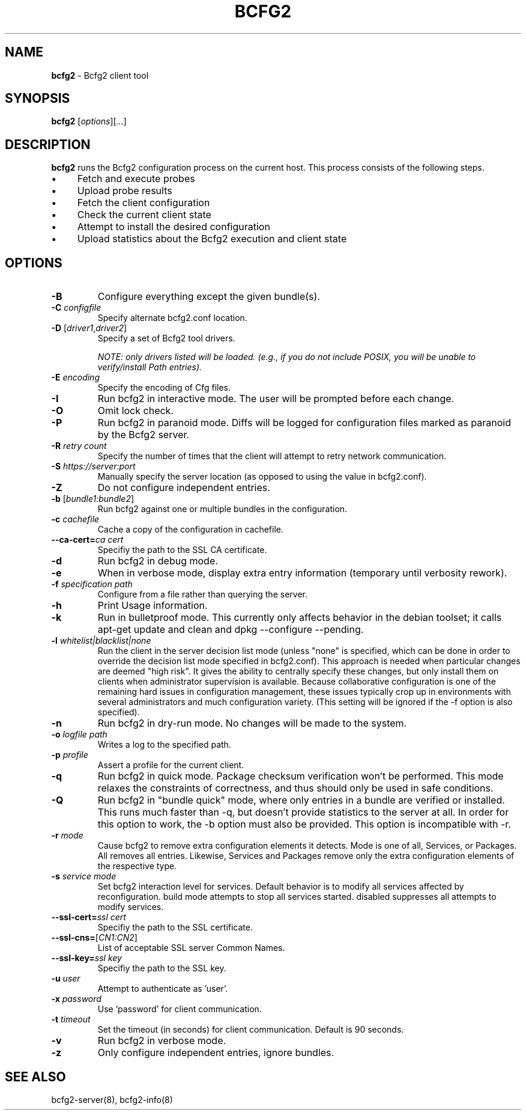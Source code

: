 .
.TH "BCFG2" "1" "September 2012" "" ""
.
.SH "NAME"
\fBbcfg2\fR \- Bcfg2 client tool
.
.SH "SYNOPSIS"
\fBbcfg2\fR [\fIoptions\fR][\fI\.\.\.\fR]
.
.SH "DESCRIPTION"
\fBbcfg2\fR runs the Bcfg2 configuration process on the current host\. This process consists of the following steps\.
.
.IP "\(bu" 4
Fetch and execute probes
.
.IP "\(bu" 4
Upload probe results
.
.IP "\(bu" 4
Fetch the client configuration
.
.IP "\(bu" 4
Check the current client state
.
.IP "\(bu" 4
Attempt to install the desired configuration
.
.IP "\(bu" 4
Upload statistics about the Bcfg2 execution and client state
.
.IP "" 0
.
.SH "OPTIONS"
.
.TP
\fB\-B\fR
Configure everything except the given bundle(s)\.
.
.TP
\fB\-C\fR \fIconfigfile\fR
Specify alternate bcfg2\.conf location\.
.
.TP
\fB\-D\fR [\fIdriver1\fR,\fIdriver2\fR]
Specify a set of Bcfg2 tool drivers\.
.
.IP
\fINOTE: only drivers listed will be loaded\. (e\.g\., if you do not include POSIX, you will be unable to verify/install Path entries)\.\fR
.
.TP
\fB\-E\fR \fIencoding\fR
Specify the encoding of Cfg files\.
.
.TP
\fB\-I\fR
Run bcfg2 in interactive mode\. The user will be prompted before each change\.
.
.TP
\fB\-O\fR
Omit lock check\.
.
.TP
\fB\-P\fR
Run bcfg2 in paranoid mode\. Diffs will be logged for configuration files marked as paranoid by the Bcfg2 server\.
.
.TP
\fB\-R\fR \fIretry count\fR
Specify the number of times that the client will attempt to retry network communication\.
.
.TP
\fB\-S\fR \fIhttps://server:port\fR
Manually specify the server location (as opposed to using the value in bcfg2\.conf)\.
.
.TP
\fB\-Z\fR
Do not configure independent entries\.
.
.TP
\fB\-b\fR [\fIbundle1:bundle2\fR]
Run bcfg2 against one or multiple bundles in the configuration\.
.
.TP
\fB\-c\fR \fIcachefile\fR
Cache a copy of the configuration in cachefile\.
.
.TP
\fB\-\-ca\-cert=\fR\fIca cert\fR
Specifiy the path to the SSL CA certificate\.
.
.TP
\fB\-d\fR
Run bcfg2 in debug mode\.
.
.TP
\fB\-e\fR
When in verbose mode, display extra entry information (temporary until verbosity rework)\.
.
.TP
\fB\-f\fR \fIspecification path\fR
Configure from a file rather than querying the server\.
.
.TP
\fB\-h\fR
Print Usage information\.
.
.TP
\fB\-k\fR
Run in bulletproof mode\. This currently only affects behavior in the debian toolset; it calls apt\-get update and clean and dpkg \-\-configure \-\-pending\.
.
.TP
\fB\-l\fR \fIwhitelist|blacklist|none\fR
Run the client in the server decision list mode (unless "none" is specified, which can be done in order to override the decision list mode specified in bcfg2\.conf)\. This approach is needed when particular changes are deemed "high risk"\. It gives the ability to centrally specify these changes, but only install them on clients when administrator supervision is available\. Because collaborative configuration is one of the remaining hard issues in configuration management, these issues typically crop up in environments with several administrators and much configuration variety\. (This setting will be ignored if the \-f option is also specified)\.
.
.TP
\fB\-n\fR
Run bcfg2 in dry\-run mode\. No changes will be made to the system\.
.
.TP
\fB\-o\fR \fIlogfile path\fR
Writes a log to the specified path\.
.
.TP
\fB\-p\fR \fIprofile\fR
Assert a profile for the current client\.
.
.TP
\fB\-q\fR
Run bcfg2 in quick mode\. Package checksum verification won’t be performed\. This mode relaxes the constraints of correctness, and thus should only be used in safe conditions\.
.
.TP
\fB\-Q\fR
Run bcfg2 in "bundle quick" mode, where only entries in a bundle are verified or installed\. This runs much faster than \-q, but doesn’t provide statistics to the server at all\. In order for this option to work, the \-b option must also be provided\. This option is incompatible with \-r\.
.
.TP
\fB\-r\fR \fImode\fR
Cause bcfg2 to remove extra configuration elements it detects\. Mode is one of all, Services, or Packages\. All removes all entries\. Likewise, Services and Packages remove only the extra configuration elements of the respective type\.
.
.TP
\fB\-s\fR \fIservice mode\fR
Set bcfg2 interaction level for services\. Default behavior is to modify all services affected by reconfiguration\. build mode attempts to stop all services started\. disabled suppresses all attempts to modify services\.
.
.TP
\fB\-\-ssl\-cert=\fR\fIssl cert\fR
Specifiy the path to the SSL certificate\.
.
.TP
\fB\-\-ssl\-cns=\fR[\fICN1:CN2\fR]
List of acceptable SSL server Common Names\.
.
.TP
\fB\-\-ssl\-key=\fR\fIssl key\fR
Specifiy the path to the SSL key\.
.
.TP
\fB\-u\fR \fIuser\fR
Attempt to authenticate as ’user’\.
.
.TP
\fB\-x\fR \fIpassword\fR
Use ’password’ for client communication\.
.
.TP
\fB\-t\fR \fItimeout\fR
Set the timeout (in seconds) for client communication\. Default is 90 seconds\.
.
.TP
\fB\-v\fR
Run bcfg2 in verbose mode\.
.
.TP
\fB\-z\fR
Only configure independent entries, ignore bundles\.
.
.SH "SEE ALSO"
bcfg2\-server(8), bcfg2\-info(8)

